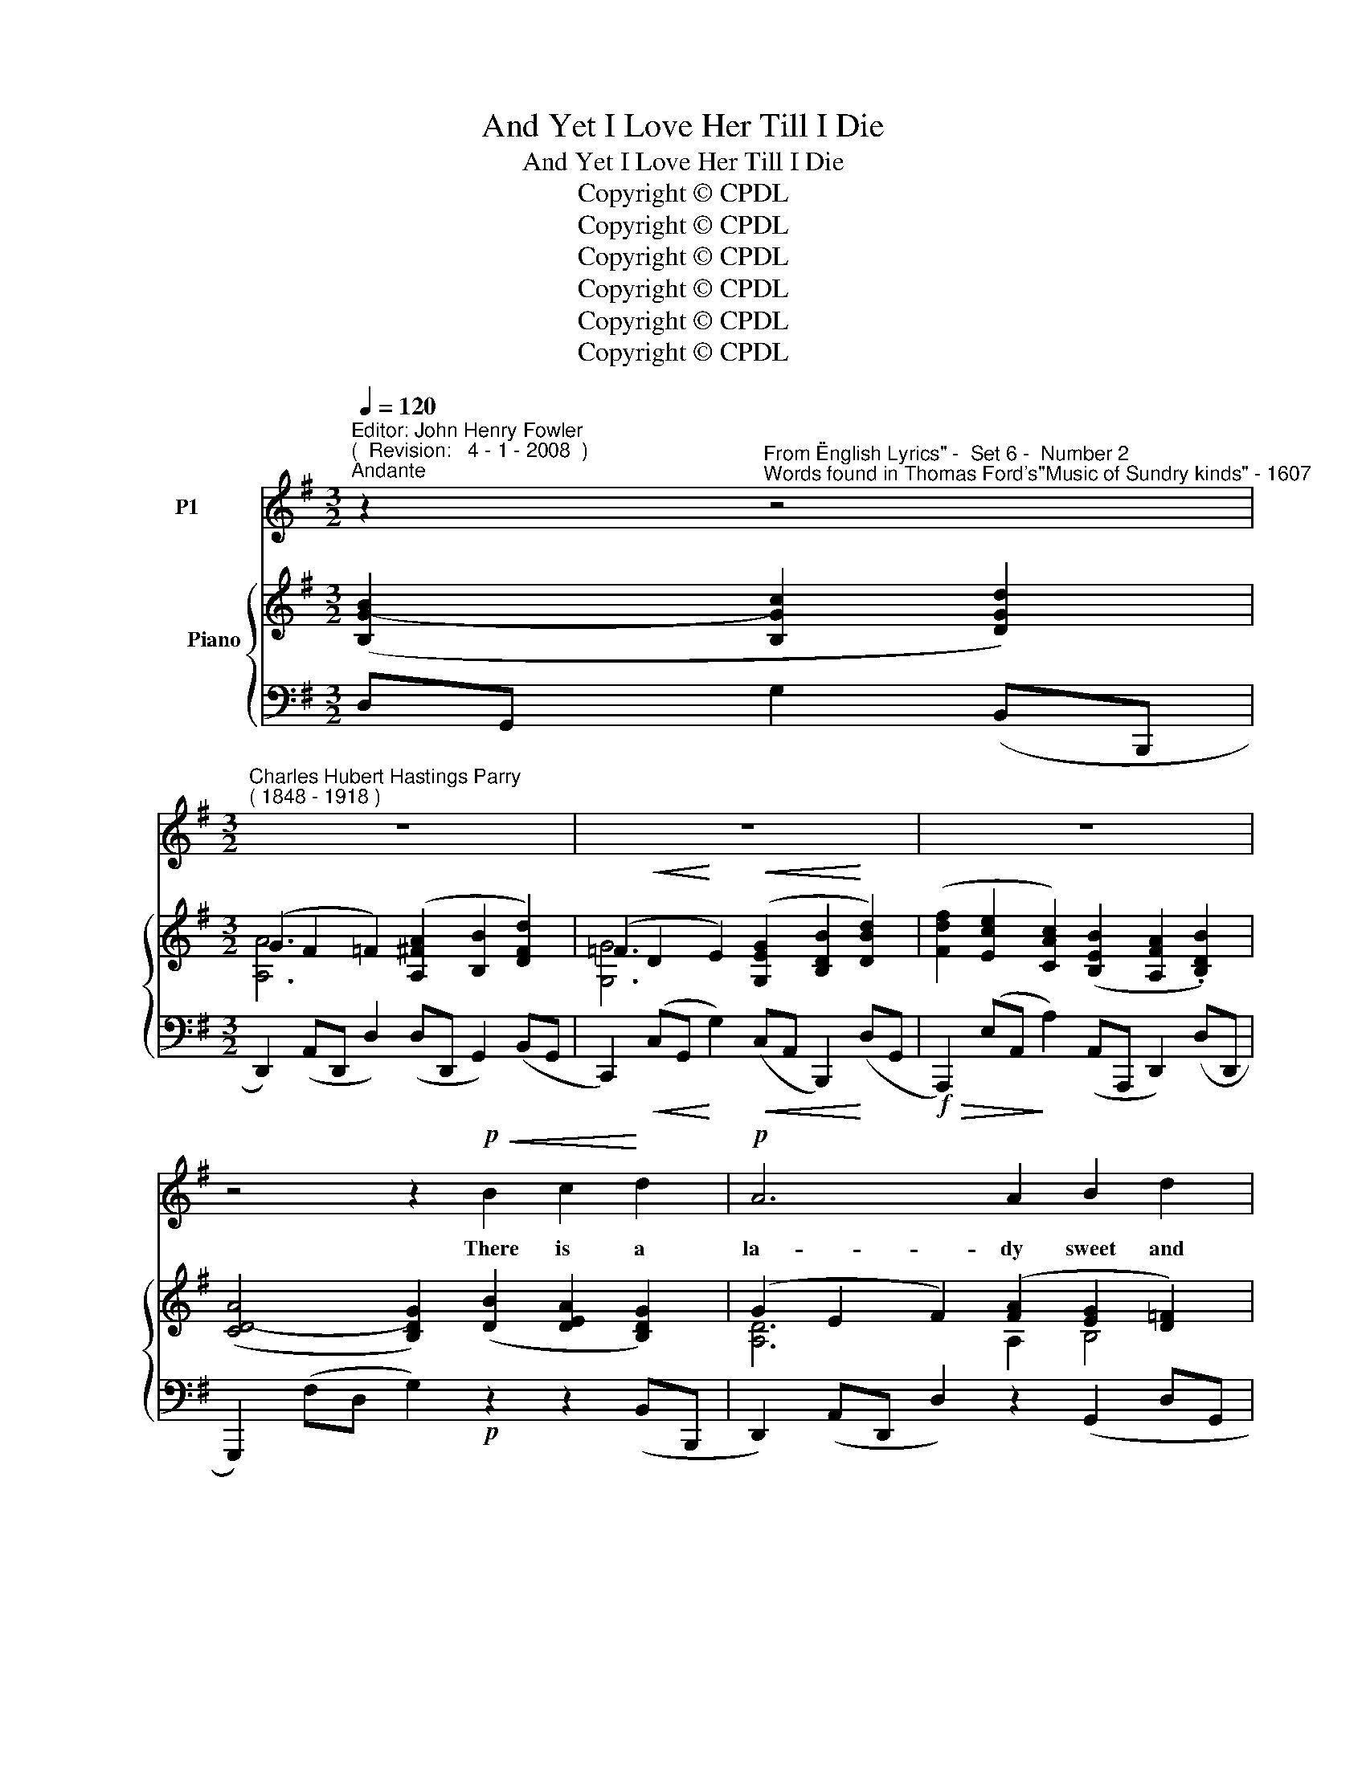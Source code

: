 X:1
T:And Yet I Love Her Till I Die
T:And Yet I Love Her Till I Die
T:Copyright © CPDL 
T:Copyright © CPDL 
T:Copyright © CPDL 
T:Copyright © CPDL 
T:Copyright © CPDL 
T:Copyright © CPDL 
Z:Copyright © CPDL
%%score 1 { ( 2 3 ) ( 4 5 ) }
L:1/8
Q:1/4=120
M:3/2
K:Emin
V:1 treble nm="P1"
V:2 treble nm="          Piano" snm=" "
V:3 treble 
V:4 bass nm=" " snm=" "
V:5 bass 
V:1
"^Editor: John Henry Fowler""^(  Revision:   4 - 1 - 2008  )""^Andante" z2"^From \"English Lyrics\" -  Set 6 -  Number 2""^Words found in Thomas Ford's\"Music of Sundry kinds\" - 1607" z4 | %1
w: |
[M:3/2]"^Charles Hubert Hastings Parry""^( 1848 - 1918 )" z12 | z12 | z12 | %4
w: |||
 z4 z2!p!!<(! B2 c2!<)! d2 |!p! A6 A2 B2 d2 | G6 G2 A2 B2 | E6 F2 G3 E | A6 A2 B2 c2 | %9
w: There is a|la- dy sweet and|kind, Was ne- ver|face so pleas- ed|mind; I did but|
 d2 B2 G4 F4 | E8 z4 | z2!p!!<(! F2 G2 ^C2!<)! ^c4- |!>(! c2 F2!>)! z4 z4 | %13
w: see her pass- ing|by,|And yet I love|_ her,|
 z2 G2!<(! B2 z B!<)! e4- |!>(! e4!>)! A2!p! z2"^Lento" c4- | c4 B4 A4 |"^a tempo" G8 z4 | z12 | %18
w: And yet I love|_ her Till|_ _ I|die.||
 z12 | z12 | z4!p! z2!<(! B2 c2!<)! d2 | A6 A2!<(! B2!<)! d2 | G6 G2 A2 B2 | E6 F2 G3 E | %24
w: ||Her ges- ture,|mo- tion and her|smile, Her wit, her|voice my heart be-|
 A6 A2 B2 c2 | d2!>(! B2 G4 F4!>)! | E8 z4 | z2!p! F2"^cresc." G2 ^C2 ^c4- |!>(! c2 F2!>)! z4 z4 | %29
w: guile, Be- guile my|heart, I know not|why,|And yet I love|_ her,|
 z2 G2 B2 z B!<)!!<(!!>(! e4-!>)! | e4 A2 z2!p! (c4- |"^Lento""^dim." c4 B4) A4 | G8 z4 | z12 | %34
w: And yet I love|_ her Till|_ _ I|die.||
 z12 | z4"^a tempo"!mf!"^cresc." B4 A2 G2 | c6"^cresc." c2 B2 A2 | d6 d2 G2 B2 | [Ee]6 F2 G2 B2 | %39
w: |Cu- pid is|wing- ed and doth|range, Her coun- try|so my Love doth|
 D6!f!!<(! A2 B2!<)! c2 |"^Animando" d2 B2 G4 F4 | E8 z4 | z2"^Allargando"!<(! A2 B2 E2!<)! e4- | %43
w: change: But change she|earth or change she|sky.|Yet will I love|
!>(! e2!>)! A2 z4 z4 | z2!p! G2!>(! c2!>)! E2 e4- | e4 A2!pp! z2 (c4- |"^Lento" c4 B4) A4 | G8 z4 | %48
w: _ her,|Yet will I love|_ her Till|_ _ I|die.|
 z12 | z12 |] %50
w: ||
V:2
 ([B,G-B]2 [B,Gc]2 [DGd]2) |[M:3/2] (G2 F2 =F2) ([A,^FA]2 [B,B]2 [DFd]2) | %2
 (=F2!<(! D2!<)! E2)!<(! ([G,EG]2 [B,DB]2!<)! [DBd]2) | %3
 ([Fdf]2 [Ece]2 [CAc]2) ([B,EB]2 [A,FA]2 .[B,DB]2) | ([CD-A]4 [B,DG]2) ([DB]2 [DEA]2 [B,DG]2) | %5
 (G2 E2 F2) ([FA]2 [EG]2 [D=F]2) | ([D=F]2 [CE]2 [EG]2) ([G,-EG-]2 [G,DG]2) [G,D-G]2 | %7
 D2 C2 z2 ([CF]2 G3 E) | (G2 F2) z2!<(! (.[A,DA]2 .[B,GB]2 .[CGc]2) | %9
 [DGd]2!<)! z2 ([B,DG]4 [A,=DF]4 | %10
!<(! [G,E]2) ([EG]C!<)! .[Be]2)!>(! .[=FGd]2 .[EGc]2!>)! .[DFB]2 | %11
 (.[^CE^A]2 z2 .[B,EG]2 z2 .[^A,EF]2) z2 | z2 ([Bd]F [dfb]2) (.[=cea]2 .[Bdg]2 .[A^df]2) | %13
 (!>![c^da]2 [Beg]2 [Ge]2) (.[=FB=d]2 .[EAc]2 .[D^GB]2) | %14
 (!>![=F^Gd]2 [EAc]2) z2 (!>![Ec]2 [CA]2 [=G,CE]2) | ([F,CD]4 [G,CE]4 [A,CF]4) | %16
 [G,B,G]6 ([B,G-B]2 [CGc]2 [DGd]2) | [A,A]6 ([A,=F-A]2 [B,FB]2 [DFd]2) | %18
 [G,G]6 ([G,EG]2 [B,DB]2!<(! [DBd]2)!<)! | ([Fdf]2 [Ece]2 [CAc]2) ([B,EB]2 [A,FA]2 [B,DB]2) | %20
 (A4 G2) B2 A2 G2 | A,4 D2 C2 B,2 F2 | (F4 E2) C2 E2 D2 | D2 C2 B,2 A,2 G,2 B,2 | %24
 A,2[K:bass] G,2 G,2 F,2[K:treble] x2 x2 | [DGd]2 z2 ([B,DG]4 [A,^DF]4 | %26
 [G,E]2) ([EG]C [Ge]2) (.[=FGd]2 .[EGc]2 .[DFB]2) | ([^CE^A]2 z2 .[B,^EG]2 z2 .[^A,EF]2) z2 | %28
 z2!<(! ([Bd]F!<)! [dfb]2)!>(! (.[cea]2!>)! .[Bdg]2!<(! .[A^df]2)!<)! | %29
 (!>![c^da]2 [Beg]2 [Ge]2)!>(! (.[=FB=d]2 .[EAc]2!>)! .[D^GB]2) | %30
 (!>![=F^Gd]2 [EAc]2) z2 (!>![Ec]2 [CA]2 [=G,CE]2) | ([F,CD]4 [G,CE]4 [A,CF]4 | %32
 [B,G]4) z2!<(! ([B,G-B]2!<)! [CGc]2 [D=Fd]2) | ([D=F]2 [B,D]2 [DF]2) ([CEG]2 [_EA]2 [C^Fc]2) | %34
 ([DG]2 [B,B]2) ([EG]2 [G,G]2)[K:bass] ([A,C]2!>)!!>(! [A,CE]2) | %35
 [F,B,^D]2 z2 z2[K:treble] ([DB]B, [FA]2) [EG]2 | ([Ac]2 [EB]2 [CA]2) ([Cc]2 [B,B]2 [A,GA]2) | %37
 ([Dd]2 [Cc]2 [B,B]2) ([=FG=f]2!<)!!<(! [Ee]2 [Dd]2) | ([Gcg]2 e2 c2!>(! [DA]2 [DG]2!>)! [B,E]2) | %39
 D6!<(! !>![DFA]2 !>![DGB]2!<)! !>![CGc]2 | [DGd]2 z2 [B,DG]4 [A,^DF]4 | %41
 [G,E]2!<(! ([GB]E!<)! [Bg]2) (.[Ge]2 .[EG^c]2 .[DGB]2) | %42
!<(! (.[^CGA]2 z2 .[DGB]2 z2 .[EG^c]2)!<)! z2 | %43
 z2 ([Ad]!>(!F [dfb]2)!>)! (.[=cfa]2 .[Bdg]2 .[AB=f]2) | (.[Gce]2 .[=FGd]2 .[EGc]2) z2 z2 [DEB]2- | %45
 ([DEB]2 [CEA]2) z2!>(! (!>![Ec]2 [CA]2!>)! [=G,CE]2) | ([F,CD]4 [G,CE]4 [A,CF]4) | %47
 [G,B,G]4 z2 ([=Fd]2 [DB]2 [B,G]2) | ([Ec]2 [A,^F]2) z2 ([CF]2 z2 .[F,CE]2) | %49
 [B,DF]4 .[GBg]2 z2 z4 |] %50
V:3
 x6 |[M:3/2] [A,A]6 x2 x4 | [G,G]6 x2 x4 | x12 | x12 | [A,D]6 A,2 B,4 | G,4 z4 x4 | %7
 E4 x2 A,2 B,2 ^C2 | [A,D]4 x4 x4 | x12 | x12 | x12 | x12 | x12 | x12 | x12 | x12 | %17
 (G2 F2 =F2) x2 z4 | (=F2 D2 F2) x2 x4 | x12 | ([CD]4 D2) (BD ACG)B, | (A,GdG) (DFCA) (B,G=Fd) | %22
 =Fdgc EG(CG EAD)B | (DECE B,EA,F G,GB,E) | (A,A[K:bass]G,^C) (G,DF,)A,[K:treble] (DFAD-) | x12 | %26
 x12 | x12 | x12 | x12 | x12 | x12 | x12 | G6 x2 x4 | x8[K:bass] x4 | x6[K:treble] x6 | %36
 x4 x2 G4 x2 | G6 x2 x4 | x12 | (A,2 G,2 F,2) x6 | x12 | x12 | x12 | x12 | x12 | x12 | x12 | x12 | %48
 x12 | x12 |] %50
V:4
 D,G,, G,2 (B,,B,,, |[M:3/2] D,,2) (A,,D,, D,2) (D,D,, G,,2) (B,,G,, | %2
 C,,2)!<(! (C,G,,!<)! G,2)!<(! (C,A,, B,,,2)!<)! (D,G,, | %3
!f!!>(! A,,,2) (E,A,,!>)! A,2) (A,,A,,, D,,2) (D,D,, | G,,,2) (F,D, G,2)!p! z2 z2 (B,,B,,, | %5
 D,,2) (A,,D,, D,2) z2 (G,,2 D,G,, | C,,2) (C,G,, G,2) (G,,D,, A,,,2) (G,,B,,, | %7
 [A,,,A,,]2) (E,A,, A,2) (A,,A,,, E,,2) (E,A,, | %8
 D,,2) (A,,D,, D,2)!<(! (.[C,F,]2 .[B,,G,]2 .[A,,G,]2) | [B,,G,]2!<)!!p! z2 (B,,,8 | %10
!<(! C,,2) ([E,G,]C,!<)! [G,E]2)!>(! [=F,D]2 [E,C]2!>)! [D,B,]2 | %11
 [^C,E,^A,]2 [^F,,,^F,,]2 [B,,G,]2 [F,,,F,,]2 [C,F,]2 [F,,,F,,]2 | %12
 [B,,,B,,]2!<(! ([B,D]F,!<)![K:treble]!f! [DFB]2) .[=CEA]2 .[B,DG]2 .[A,^DF]2 | %13
 [E,,,E,,]2 ([B,G]2 [G,E]2)"^dim." (.[=F,D]2 .[E,C]2 .[D,B,]2) | %14
 [A,,,A,,]2 ([E,C]2 [CE]2) z2 (A,,4 | D,2) D,,2 z2 (A,,2 D,2) D,,2 | %16
 z2 (D,,G,,, G,,2)!p! (D,G,, G,2) (B,,B,,, | D,,2) (A,,D,, D,2) (D,D,, G,,2) (B,,G,, | %18
 C,2)!<(! (G,,C,,!<)!!>(! G,2)!>)! (C,G,, B,,,2)!<(! (D,G,,!<)! | %19
 A,,,2)!f! (E,A,, A,2) (A,,A,,, D,,2) (D,D,, | G,,,2) (F,D, G,2)!p! ([D,B,]2 [C,A,]2 [B,,G,]2) | %21
 D,,2 D,2 A,2 F,2 G,,2 B,2 | (C,2 C,,2 G,2) G,2- G,4 | A,,2 E,2 D,2 D,2- D,2 D,2- | %24
 D,2 A,,4!<(! z2 (G,2!<)! D,2-) | [B,,D,G,B,]2 z2!p! B,,,8- | %26
 B,,,2!<(! ([E,G,]C,!<)! [G,E]2)!>(! (.[=F,D]2 .[E,C]2!>)! .[D,B,]2) | %27
 [^C,E,^A,]2 [^F,,,^F,,]2 [B,,E,G,]2 [F,,,F,,]2 [C,F,]2 [F,,,F,,]2 | %28
!mf! [B,,,B,,]2!<(! ([B,D]F,!<)![K:treble] [DFB]2)!>(! (.[CEA]2!>)! .[B,DG]2!<(! .[A,^DF]2)!<)! | %29
 !>![E,,,E,,]2 ([B,G]2 [G,E]2)!>(! (.[=F,D]2 .[E,C]2!>)! .[D,B,]2) | %30
 [A,,,A,,]2 ([E,C]2 [CE]2) z2"^dim." (A,,4 |!pp! D,2) D,,2 z2 (A,,2 D,2) D,,2 | %32
 z2 (G,,,2!p! G,,2)!<(! (D,G,,!<)! G,2) (F,,G,,, | G,,2) (C,G,, G,2) (E,G,, ^F,2) (C,G,, | %34
 =F,2)"^dim. e rit." (D,G,, E,2) (C,G,, C,2)!>(! (A,,!>)!F,, | %35
"^a tempo" [B,,,B,,]2) (F,B,, B,2)"^cresc." z2 E,,2 z2 | [A,,,A,,]2 (E,A,, A,2) G,4 G,2 | %37
 G,6 G,4 G,2 | !>![E,G,E]2 z2 z2!>(! ([C,F,]2 [B,,G,]2!>)! [G,,B,,]2) | %39
 D,6!<(! !>!F,2 !>!G,2!<)! !>!G,2 | [G,,E,]2!mf! z2 ([B,,,B,,-]8 | %41
 [E,,B,,]2)!<(! ([G,B,]E,!<)! [B,G]2) (.[G,E]2 .[E,^C]2 .[D,B,]2) | %42
!<(! [^C,A,]2 [A,,,A,,]2 [D,G,B,]2 [A,,,A,,]2 [E,G,^C]2!<)! [A,,,A,,]2 | %43
!f! [D,,D,]2 ([A,D]!>(!F,[K:treble] [DFB]2)!>)!"^dim." [=CFA]2[K:bass] [G,,,G,,]2 [A,B,=F]2 | %44
 [C,,C,]2 (.[=F,C]2 .[E,B,]2) z2!p! z2 [E,^G,]2- | ([E,G,]2 A,2) z2!p!!>(! z2 z2!>)! (A,,2 | %46
"^colla voce" D,2) D,,2 z2 (A,,2 D,2) D,,2 |"^a tempo" z2 (D,,G,,, G,,2)!p! (D,G,, G,2) z2 | %48
 G,,,2 (D,G,,"^dim." A,2) z2 D,,4 | (G,,,4 .[D,B,D]2) z2 z4 |] %50
V:5
 x6 |[M:3/2] x12 | x12 | x12 | x12 | x12 | x12 | x12 | x12 | x12 | x12 | x12 | x4[K:treble] x8 | %13
 x12 | x12 | x12 | x12 | x12 | x12 | x12 | x12 | D,,8 G,,4 | x4 x2 (E,2 C,2 B,,2) | %23
 A,,,2 z2 z2 (C,2 B,,2) (G,,2 | (F,,2) E,,2 D,,2) (D,2- D,2 C,2) | x12 | x12 | x12 | %28
 x4[K:treble] x8 | x12 | x12 | x12 | x12 | x12 | x12 | x12 | z4 x2 (E,2 D,2 C,2) | %37
 (B,,2 A,,2 G,,2) (D,2!<(! C,2!<)! B,,2) | x12 | (F,,2 E,,2 D,,2) C,2 B,,2 A,,2 | x12 | x12 | x12 | %43
 x4[K:treble] x4[K:bass] x4 | x8 E,,4 | [A,,,A,,]4 x4 x4 | x12 | x12 | x12 | x12 |] %50


